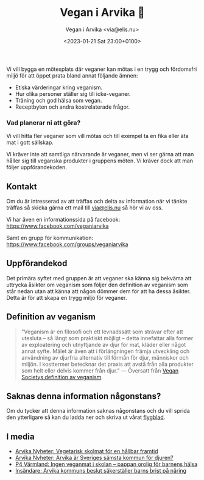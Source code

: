 # Disable generated timestamp.
#+OPTIONS: timestamp:nil

#+AUTHOR: Vegan i Arvika <via@elis.nu>
#+DATE: <2023-01-21 Sat 23:00+0100>
#+EMAIL: via@hirwing.se
#+TITLE: Vegan i Arvika 🌱

Vi vill bygga en mötesplats där veganer kan mötas i en trygg och fördomsfri
miljö för att öppet prata bland annat följande ämnen:
 - Etiska värderingar kring veganism.
 - Hur olika personer ställer sig till icke-veganer.
 - Träning och god hälsa som vegan.
 - Receptbyten och andra kostrelaterade frågor.

*** Vad planerar ni att göra?
:PROPERTIES:
:CUSTOM_ID: vad-planerar-ni-att-gora
:END:

Vi vill hitta fler veganer som vill mötas och till exempel ta en fika eller
äta mat i gott sällskap.

Vi kräver inte att samtliga närvarande är veganer, men vi ser gärna att man
håller sig till veganska produkter i gruppens möten. Vi kräver dock att man
följer uppförandekoden.

** Kontakt
:PROPERTIES:
:CUSTOM_ID: kontakt
:END:

Om du är intresserad av att träffas och delta av information när vi tänkte
träffas så skicka gärna ett mail till [[mailto:via@elis.nu?subject=Intresserad vegan i Arvika 🌱][via@elis.nu]] så hör vi av oss.

Vi har även en informationssida på facebook: https://www.facebook.com/veganiarvika

Samt en grupp för kommunikation: https://www.facebook.com/groups/veganiarvika

** Uppförandekod
:PROPERTIES:
:CUSTOM_ID: uppforandekod
:END:

Det primära syftet med gruppen är att veganer ska känna sig bekväma att
uttrycka åsikter om veganism som följer den definition av veganism som står
nedan utan att känna att någon dömmer dem för att ha dessa åsikter. Detta är
för att skapa en trygg miljö för veganer.

** Definition av veganism
:PROPERTIES:
:CUSTOM_ID: definition-av-veganism
:END:

#+BEGIN_QUOTE
"Veganism är en filosofi och ett levnadssätt som strävar efter att utesluta –
så långt som praktiskt möjligt – detta innefattar alla former av exploatering
och utnyttjande av djur för mat, kläder eller något annat syfte. Målet är
även att i förlängningen främja utveckling och användning av djurfria
alternativ till förmån för djur, människor och miljön. I kosttermer betecknar
det praxis att avstå från alla produkter som helt eller delvis kommer från
djur." --- Översatt från [[https://www.vegansociety.com/go-vegan/definition-veganism][Vegan Societys definition av veganism]].
#+END_QUOTE

** Saknas denna information någonstans?
:PROPERTIES:
:CUSTOM_ID: saknas-denna-information-nagonstans
:END:

Om du tycker att denna information saknas någonstans och du vill sprida den
ytterligare så kan du ladda ner och skriva ut vårat [[./flyer.pdf][flygblad]].

** I media
:PROPERTIES:
:CUSTOM_ID: i-media
:END:

 - [[./posts/2023-03-30-vegetarisk-skolmat-for-en-hallbar-framtid.org][Arvika Nyheter: Vegetarisk skolmat för en hållbar framtid]]
 - [[./posts/2023-04-25-arvika-ar-sveriges-samsta-kommun-for-djuren.org][Arvika Nyheter: Arvika är Sveriges sämsta kommun för djuren?]]
 - [[https://sverigesradio.se/artikel/ingen-veganmat-i-skolan-pappan-orolig-for-barnens-halsa][P4 Värmland: Ingen veganmat i skolan – pappan orolig för barnens hälsa]]
 - [[./posts/2023-10-20-arvika-kommuns-beslut-sakerstaller-barns-brist-pa-naring.org][Insändare: Arvika kommuns beslut säkerställer barns brist på näring]]
